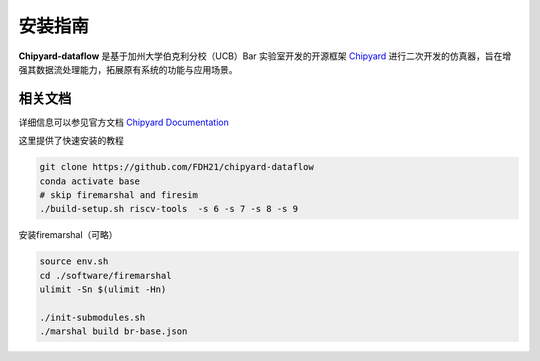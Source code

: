 .. _installation:

安装指南
============

**Chipyard-dataflow** 是基于加州大学伯克利分校（UCB）Bar 实验室开发的开源框架 `Chipyard <https://github.com/ucb-bar/chipyard/tree/stable>`_  进行二次开发的仿真器，旨在增强其数据流处理能力，拓展原有系统的功能与应用场景。

相关文档
------------

详细信息可以参见官方文档 `Chipyard Documentation <https://chipyard.readthedocs.io/en/stable/>`_ 

这里提供了快速安装的教程


.. code-block:: console

    git clone https://github.com/FDH21/chipyard-dataflow
    conda activate base
    # skip firemarshal and firesim
    ./build-setup.sh riscv-tools  -s 6 -s 7 -s 8 -s 9

安装firemarshal（可略）

.. code-block:: console

    source env.sh
    cd ./software/firemarshal
    ulimit -Sn $(ulimit -Hn) 
    
    ./init-submodules.sh
    ./marshal build br-base.json

  